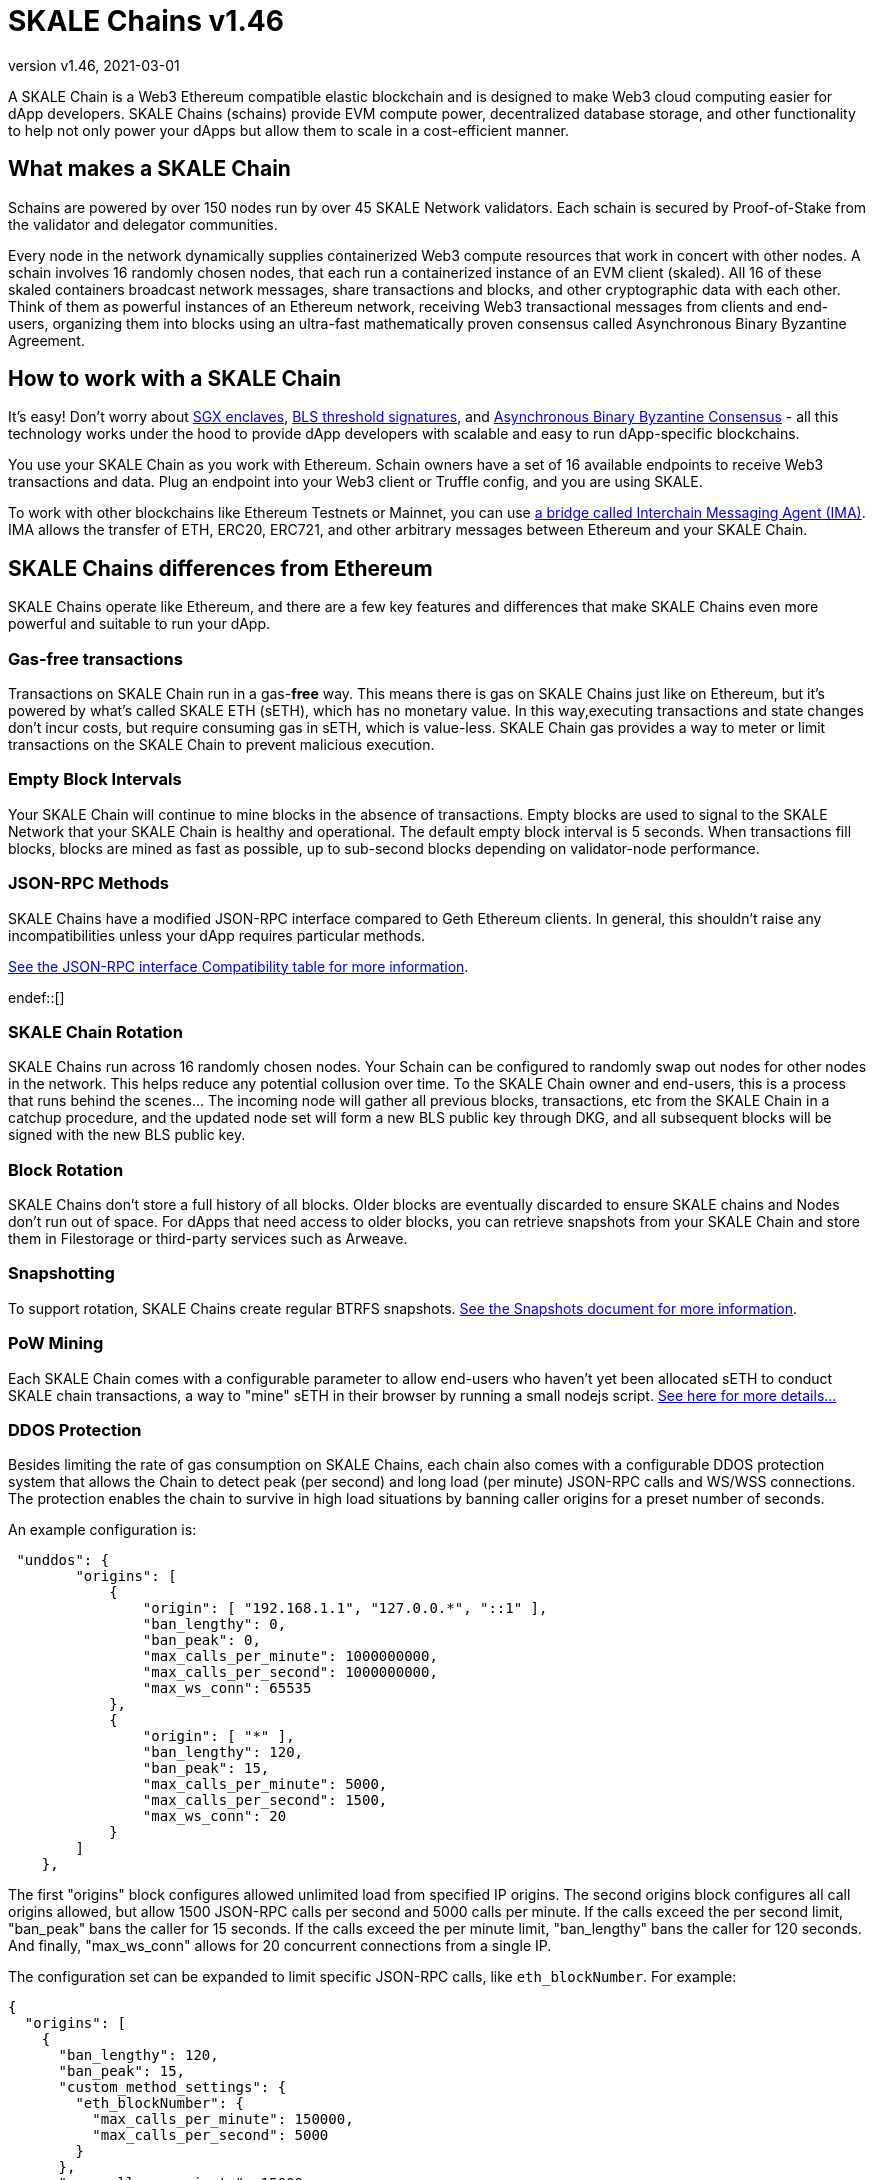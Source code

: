 = SKALE Chains {revnumber}
:doctype: article
:revnumber: v1.46
:revdate: 2021-03-01
:icons: font
:toc: macro

ifdef::env-github[]

:tip-caption: :bulb:
:note-caption: :information_source:
:important-caption: :heavy_exclamation_mark:
:caution-caption: :fire:
:warning-caption: :warning:

toc::[]

endif::[]

A SKALE Chain is a Web3 Ethereum compatible elastic blockchain and is designed to make Web3 cloud computing easier for dApp developers. SKALE Chains (schains) provide EVM compute power, decentralized database storage, and other functionality to help not only power your dApps but allow them to scale in a cost-efficient manner. 

== What makes a SKALE Chain

Schains are powered by over 150 nodes run by over 45 SKALE Network validators. Each schain is secured by Proof-of-Stake from the validator and delegator communities.

Every node in the network dynamically supplies containerized Web3 compute resources that work in concert with other nodes. A schain involves 16 randomly chosen nodes, that each run a containerized instance of an EVM client (skaled). All 16 of these skaled containers broadcast network messages, share transactions and blocks, and other cryptographic data with each other. Think of them as powerful instances of an Ethereum network, receiving Web3 transactional messages from clients and end-users, organizing them into blocks using an ultra-fast mathematically proven consensus called Asynchronous Binary Byzantine Agreement.

== How to work with a SKALE Chain

It's easy! Don't worry about https://github.com/skalenetwork/SGXWallet[SGX enclaves], https://github.com/skalenetwork/libBLS[BLS threshold signatures], and https://github.com/skalenetwork/skale-consensus[Asynchronous Binary Byzantine Consensus] - all this technology works under the hood to provide dApp developers with scalable and easy to run dApp-specific blockchains. 

You use your SKALE Chain as you work with Ethereum. Schain owners have a set of 16 available endpoints to receive Web3 transactions and data. Plug an endpoint into your Web3 client or Truffle config, and you are using SKALE.

To work with other blockchains like Ethereum Testnets or Mainnet, you can use link:/developers/products/interchain-messaging-agent/overview[a bridge called Interchain Messaging Agent (IMA)]. IMA allows the transfer of ETH, ERC20, ERC721, and other arbitrary messages between Ethereum and your SKALE Chain.

== SKALE Chains differences from Ethereum

SKALE Chains operate like Ethereum, and there are a few key features and differences that make SKALE Chains even more powerful and suitable to run your dApp. 

=== Gas-free transactions

Transactions on SKALE Chain run in a gas-*free* way. This means there is gas on SKALE Chains just like on Ethereum, but it's powered by what's called SKALE ETH (sETH), which has no monetary value. In this way,executing transactions and state changes don't incur costs, but require consuming gas in sETH, which is value-less. SKALE Chain gas provides a way to meter or limit transactions on the SKALE Chain to prevent malicious execution.

=== Empty Block Intervals

Your SKALE Chain will continue to mine blocks in the absence of transactions. Empty blocks are used to signal to the SKALE Network that your SKALE Chain is healthy and operational. The default empty block interval is 5 seconds. When transactions fill blocks, blocks are mined as fast as possible, up to sub-second blocks depending on validator-node performance.

=== JSON-RPC Methods

SKALE Chains have a modified JSON-RPC interface compared to Geth Ethereum clients. In general, this shouldn't raise any incompatibilities unless your dApp requires particular methods. 

ifdef::env-github[] 

https://github.com/skalenetwork/skaled/docs/json-rpc-interface.md[See the JSON-RPC interface Compatibility table for more information]. 

endif::[] 

ifndef::env-github[] 

link:/developers/json-rpc-interface[See the JSON-RPC interface Compatibility table for more information].

endef::[]

=== SKALE Chain Rotation

SKALE Chains run across 16 randomly chosen nodes. Your Schain can be configured to randomly swap out nodes for other nodes in the network. This helps reduce any potential collusion over time. To the SKALE Chain owner and end-users, this is a process that runs behind the scenes...  The incoming node will gather all previous blocks, transactions, etc from the SKALE Chain in a catchup procedure, and the updated node set will form a new BLS public key through DKG, and all subsequent blocks will be signed with the new BLS public key.

=== Block Rotation

SKALE Chains don't store a full history of all blocks. Older blocks are eventually discarded to ensure SKALE chains and Nodes don't run out of space. For dApps that need access to older blocks, you can retrieve snapshots from your SKALE Chain and store them in Filestorage or third-party services such as Arweave.

=== Snapshotting

To support rotation, SKALE Chains create regular BTRFS snapshots. link:/developers/snapshots[See the Snapshots document for more information].

=== PoW Mining

Each SKALE Chain comes with a configurable parameter to allow end-users who haven't yet been allocated sETH to conduct SKALE chain transactions, a way to "mine" sETH in their browser by running a small nodejs script. link:/developers/pow-mining[See here for more details...]

=== DDOS Protection

Besides limiting the rate of gas consumption on SKALE Chains, each chain also comes with a configurable DDOS protection system that allows the Chain to detect peak (per second) and long load (per minute) JSON-RPC calls and WS/WSS connections. The protection enables the chain to survive in high load situations by banning caller origins for a preset number of seconds.

An example configuration is: 

```json
 "unddos": {
        "origins": [
            {
                "origin": [ "192.168.1.1", "127.0.0.*", "::1" ], 
                "ban_lengthy": 0,
                "ban_peak": 0,
                "max_calls_per_minute": 1000000000,
                "max_calls_per_second": 1000000000,
                "max_ws_conn": 65535
            },
            {
                "origin": [ "*" ],
                "ban_lengthy": 120,
                "ban_peak": 15,
                "max_calls_per_minute": 5000,
                "max_calls_per_second": 1500,
                "max_ws_conn": 20
            }
        ]
    },
```

The first "origins" block configures allowed unlimited load from specified IP origins. The second origins block configures all call origins allowed, but allow 1500 JSON-RPC calls per second and 5000 calls per minute. If the calls exceed the per second limit, "ban_peak" bans the caller for 15 seconds. If the calls exceed the per minute limit, "ban_lengthy" bans the caller for 120 seconds. And finally, "max_ws_conn" allows for 20 concurrent connections from a single IP.

The configuration set can be expanded to limit specific JSON-RPC calls, like `eth_blockNumber`. For example:

```json
{
  "origins": [
    {
      "ban_lengthy": 120,
      "ban_peak": 15,
      "custom_method_settings": {
        "eth_blockNumber": {
          "max_calls_per_minute": 150000,
          "max_calls_per_second": 5000
        }
      },
      "max_calls_per_minute": 15000,
      "max_calls_per_second": 500,
      "max_ws_conn": 50,
      "origin": [
        "*"
      ]
    }
  ]
}
```

== Roadmap

Don't see a feature you need? https://skale.network/roadmap[Check out our roadmap for upcoming features, and suggest a new idea!]